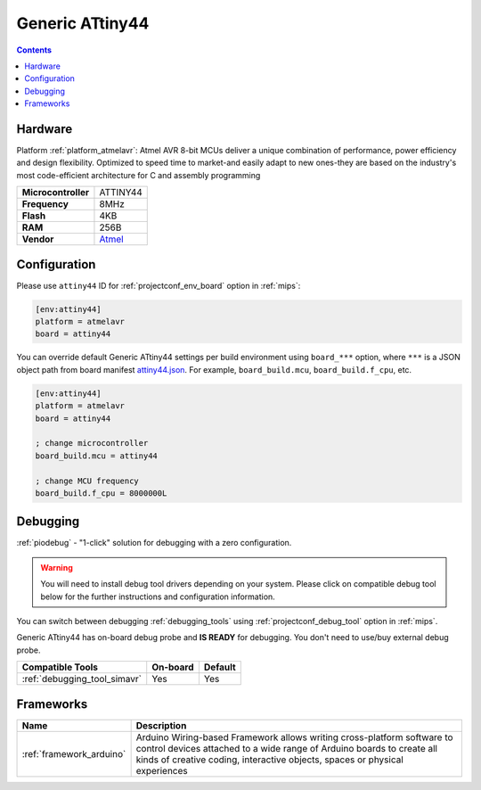 
.. _board_atmelavr_attiny44:

Generic ATtiny44
================

.. contents::

Hardware
--------

Platform :ref:`platform_atmelavr`: Atmel AVR 8-bit MCUs deliver a unique combination of performance, power efficiency and design flexibility. Optimized to speed time to market-and easily adapt to new ones-they are based on the industry's most code-efficient architecture for C and assembly programming

.. list-table::

  * - **Microcontroller**
    - ATTINY44
  * - **Frequency**
    - 8MHz
  * - **Flash**
    - 4KB
  * - **RAM**
    - 256B
  * - **Vendor**
    - `Atmel <http://www.atmel.com/devices/ATTINY44.aspx?utm_source=platformio.org&utm_medium=docs>`__


Configuration
-------------

Please use ``attiny44`` ID for :ref:`projectconf_env_board` option in :ref:`mips`:

.. code-block:: ini

  [env:attiny44]
  platform = atmelavr
  board = attiny44

You can override default Generic ATtiny44 settings per build environment using
``board_***`` option, where ``***`` is a JSON object path from
board manifest `attiny44.json <https://github.com/platformio/platform-atmelavr/blob/master/boards/attiny44.json>`_. For example,
``board_build.mcu``, ``board_build.f_cpu``, etc.

.. code-block:: ini

  [env:attiny44]
  platform = atmelavr
  board = attiny44

  ; change microcontroller
  board_build.mcu = attiny44

  ; change MCU frequency
  board_build.f_cpu = 8000000L

Debugging
---------

:ref:`piodebug` - "1-click" solution for debugging with a zero configuration.

.. warning::
    You will need to install debug tool drivers depending on your system.
    Please click on compatible debug tool below for the further
    instructions and configuration information.

You can switch between debugging :ref:`debugging_tools` using
:ref:`projectconf_debug_tool` option in :ref:`mips`.

Generic ATtiny44 has on-board debug probe and **IS READY** for debugging. You don't need to use/buy external debug probe.

.. list-table::
  :header-rows:  1

  * - Compatible Tools
    - On-board
    - Default
  * - :ref:`debugging_tool_simavr`
    - Yes
    - Yes

Frameworks
----------
.. list-table::
    :header-rows:  1

    * - Name
      - Description

    * - :ref:`framework_arduino`
      - Arduino Wiring-based Framework allows writing cross-platform software to control devices attached to a wide range of Arduino boards to create all kinds of creative coding, interactive objects, spaces or physical experiences
